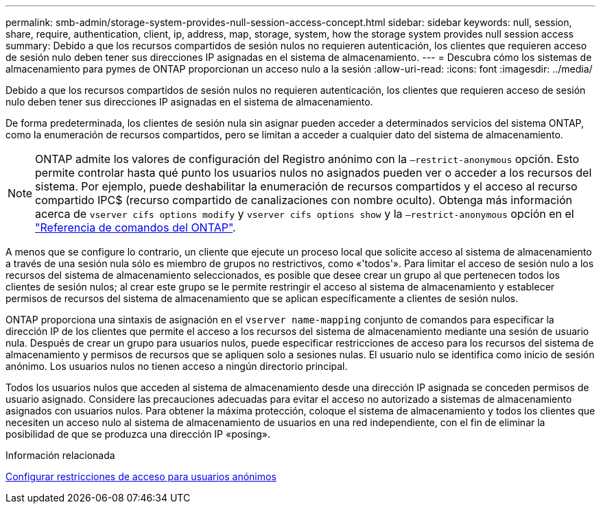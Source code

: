---
permalink: smb-admin/storage-system-provides-null-session-access-concept.html 
sidebar: sidebar 
keywords: null, session, share, require, authentication, client, ip, address, map, storage, system, how the storage system provides null session access 
summary: Debido a que los recursos compartidos de sesión nulos no requieren autenticación, los clientes que requieren acceso de sesión nulo deben tener sus direcciones IP asignadas en el sistema de almacenamiento. 
---
= Descubra cómo los sistemas de almacenamiento para pymes de ONTAP proporcionan un acceso nulo a la sesión
:allow-uri-read: 
:icons: font
:imagesdir: ../media/


[role="lead"]
Debido a que los recursos compartidos de sesión nulos no requieren autenticación, los clientes que requieren acceso de sesión nulo deben tener sus direcciones IP asignadas en el sistema de almacenamiento.

De forma predeterminada, los clientes de sesión nula sin asignar pueden acceder a determinados servicios del sistema ONTAP, como la enumeración de recursos compartidos, pero se limitan a acceder a cualquier dato del sistema de almacenamiento.

[NOTE]
====
ONTAP admite los valores de configuración del Registro anónimo con la `–restrict-anonymous` opción. Esto permite controlar hasta qué punto los usuarios nulos no asignados pueden ver o acceder a los recursos del sistema. Por ejemplo, puede deshabilitar la enumeración de recursos compartidos y el acceso al recurso compartido IPC$ (recurso compartido de canalizaciones con nombre oculto). Obtenga más información acerca de `vserver cifs options modify` y `vserver cifs options show` y la `–restrict-anonymous` opción en el link:https://docs.netapp.com/us-en/ontap-cli/search.html?q=vserver+cifs+options["Referencia de comandos del ONTAP"^].

====
A menos que se configure lo contrario, un cliente que ejecute un proceso local que solicite acceso al sistema de almacenamiento a través de una sesión nula sólo es miembro de grupos no restrictivos, como «'todos'». Para limitar el acceso de sesión nulo a los recursos del sistema de almacenamiento seleccionados, es posible que desee crear un grupo al que pertenecen todos los clientes de sesión nulos; al crear este grupo se le permite restringir el acceso al sistema de almacenamiento y establecer permisos de recursos del sistema de almacenamiento que se aplican específicamente a clientes de sesión nulos.

ONTAP proporciona una sintaxis de asignación en el `vserver name-mapping` conjunto de comandos para especificar la dirección IP de los clientes que permite el acceso a los recursos del sistema de almacenamiento mediante una sesión de usuario nula. Después de crear un grupo para usuarios nulos, puede especificar restricciones de acceso para los recursos del sistema de almacenamiento y permisos de recursos que se apliquen solo a sesiones nulas. El usuario nulo se identifica como inicio de sesión anónimo. Los usuarios nulos no tienen acceso a ningún directorio principal.

Todos los usuarios nulos que acceden al sistema de almacenamiento desde una dirección IP asignada se conceden permisos de usuario asignado. Considere las precauciones adecuadas para evitar el acceso no autorizado a sistemas de almacenamiento asignados con usuarios nulos. Para obtener la máxima protección, coloque el sistema de almacenamiento y todos los clientes que necesiten un acceso nulo al sistema de almacenamiento de usuarios en una red independiente, con el fin de eliminar la posibilidad de que se produzca una dirección IP «posing».

.Información relacionada
xref:configure-access-restrictions-anonymous-users-task.adoc[Configurar restricciones de acceso para usuarios anónimos]
